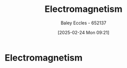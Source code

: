 :PROPERTIES:
:ID:       9ee07437-0f04-4724-b158-5663d88af7d9
:END:
#+title: Electromagnetism
#+date: [2025-02-24 Mon 09:21]
#+AUTHOR: Baley Eccles - 652137
#+STARTUP: latexpreview

* Electromagnetism

